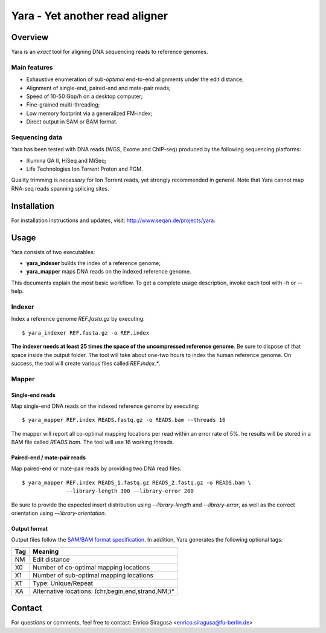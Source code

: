 Yara - Yet another read aligner
===============================


Overview
--------

Yara is an *exact* tool for aligning DNA sequencing reads to reference genomes.

Main features
~~~~~~~~~~~~~

* Exhaustive enumeration of sub-*optimal* end-to-end alignments under the edit distance;
* Alignment of single-end, paired-end and mate-pair reads;
* Speed of 10-50 Gbp/h on a desktop computer;
* Fine-grained multi-threading;
* Low memory footprint via a generalized FM-index;
* Direct output in SAM or BAM format.

Sequencing data
~~~~~~~~~~~~~~~

Yara has been tested with DNA reads (WGS, Exome and ChIP-seq) produced by the following sequencing platforms:

* Illumina GA II, HiSeq and MiSeq;
* Life Technologies Ion Torrent Proton and PGM.

Quality trimming is *necessary* for Ion Torrent reads, yet strongly recommended in general.
Note that Yara cannot map RNA-seq reads spanning splicing sites.


Installation
------------

For installation instructions and updates, visit: http://www.seqan.de/projects/yara.


Usage
-----

Yara consists of two executables:

* **yara_indexer** builds the index of a reference genome;
* **yara_mapper** maps DNA reads on the indexed reference genome.

This documents explain the most basic workflow.
To get a complete usage description, invoke each tool with -h or --help.

Indexer
~~~~~~~

Index a reference genome *REF.fasta.gz* by executing:

::

  $ yara_indexer REF.fasta.gz -o REF.index

**The indexer needs at least 25 times the space of the uncompressed reference genome**.
Be sure to dispose of that space inside the output folder.
The tool will take about one-two hours to index the human reference genome.
On success, the tool will create various files called *REF.index.**.

Mapper
~~~~~~

Single-end reads
^^^^^^^^^^^^^^^^

Map single-end DNA reads on the indexed reference genome by executing:

::

  $ yara_mapper REF.index READS.fastq.gz -o READS.bam --threads 16

The mapper will report all co-optimal mapping locations per read within an error rate of 5%.
he results will be stored in a BAM file called *READS.bam*.
The tool will use 16 working threads.

Paired-end / mate-pair reads
^^^^^^^^^^^^^^^^^^^^^^^^^^^^

Map paired-end or mate-pair reads by providing two DNA read files:

::

  $ yara_mapper REF.index READS_1.fastq.gz READS_2.fastq.gz -o READS.bam \
                --library-length 300 --library-error 200

Be sure to provide the expected insert distribution using *--library-length* and *--library-error*,
as well as the correct orientation using *--library-orientation*.

Output format
^^^^^^^^^^^^^

Output files follow the `SAM/BAM format specification <http://samtools.github.io/hts-specs/SAMv1.pdf>`_.
In addition, Yara generates the following optional tags:

+-----+----------------------------------------------------+ 
| Tag | Meaning                                            | 
+=====+====================================================+ 
| NM  | Edit distance                                      |
+-----+----------------------------------------------------+ 
| X0  | Number of co-optimal mapping locations             |
+-----+----------------------------------------------------+ 
| X1  | Number of sub-optimal mapping locations            |
+-----+----------------------------------------------------+ 
| XT  | Type: Unique/Repeat                                |
+-----+----------------------------------------------------+ 
| XA  | Alternative locations: (chr,begin,end,strand,NM;)* |
+-----+----------------------------------------------------+ 


Contact
-------

For questions or comments, feel free to contact: Enrico Siragusa <enrico.siragusa@fu-berlin.de>
